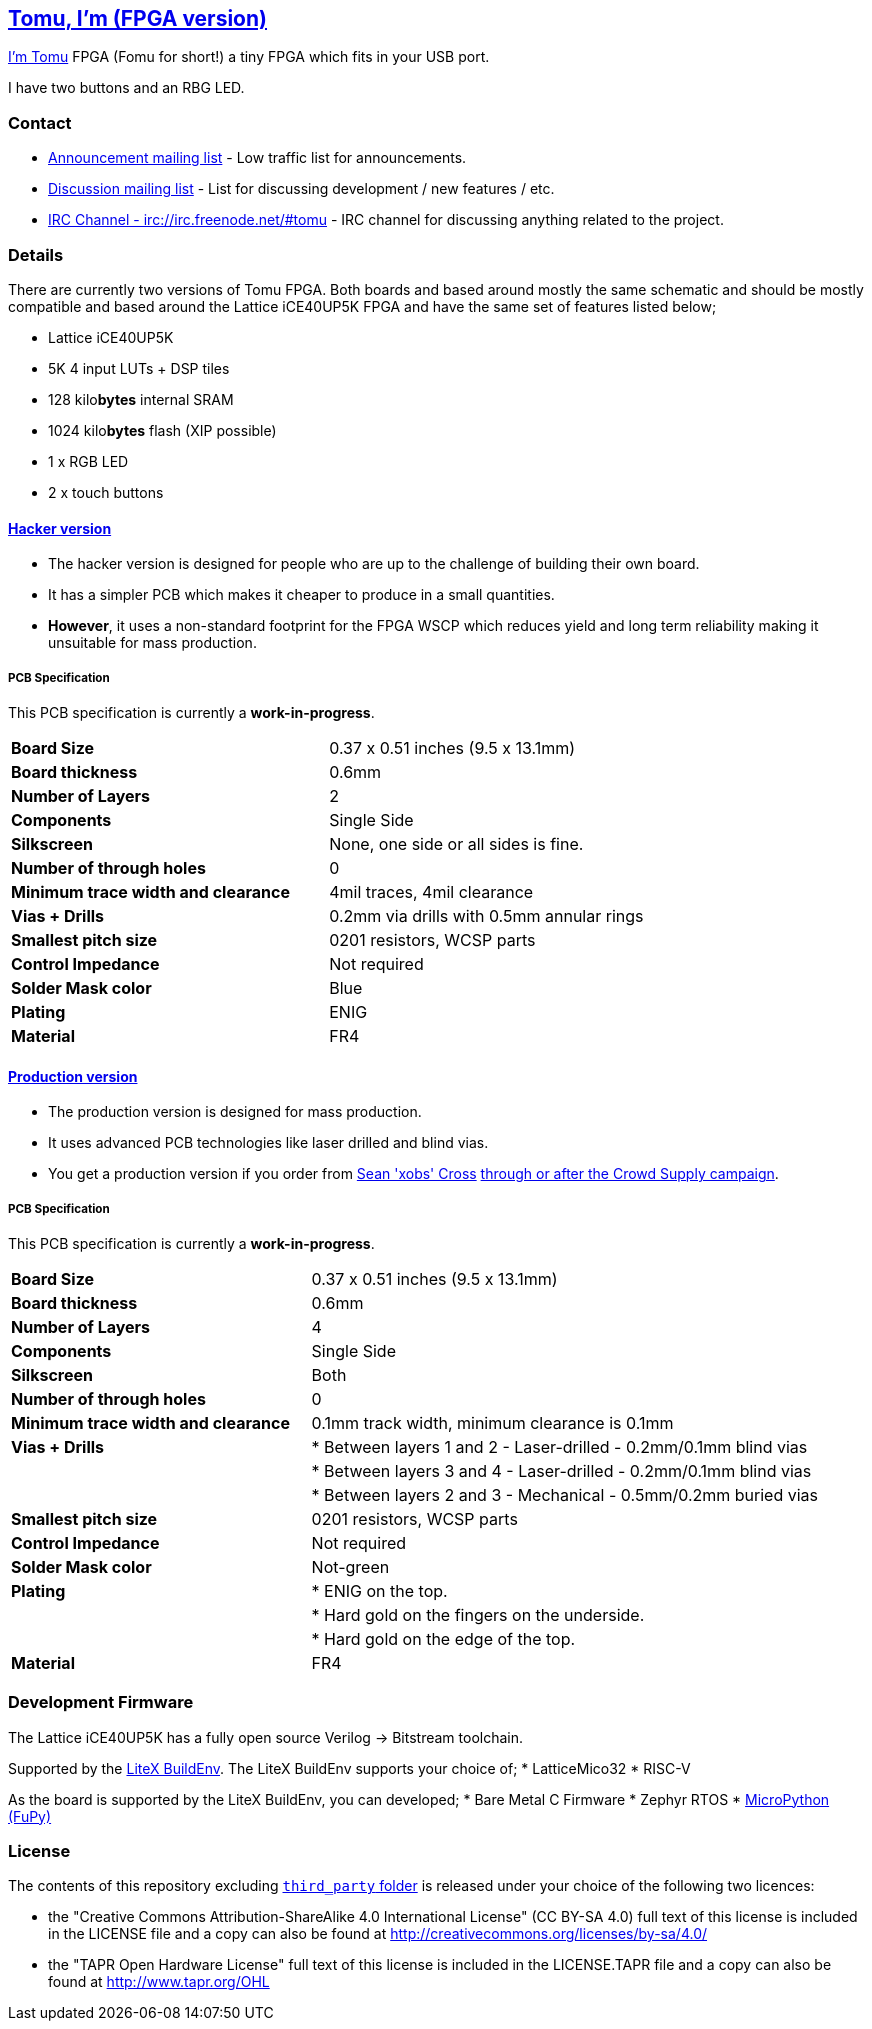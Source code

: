 [[tomu-im-fpga-version]]
link:tomu.im[Tomu, I'm (FPGA version)]
--------------------------------------

link:tomu.im[I'm Tomu] FPGA (Fomu for short!) a tiny FPGA which fits in your USB port.

I have two buttons and an RBG LED.

[[contact]]
Contact
~~~~~~~

* https://groups.google.com/forum/#!forum/tomu-announce/join[Announcement mailing list] - Low traffic list for announcements.
* https://groups.google.com/forum/#!forum/tomu-discuss/join[Discussion mailing list] - List for discussing development / new features / etc.
* https://webchat.freenode.net/?channels=#tomu[IRC Channel - irc://irc.freenode.net/#tomu] - IRC channel for discussing anything related to the project.

[[details]]
Details
~~~~~~~

There are currently two versions of Tomu FPGA. Both boards and based
around mostly the same schematic and should be mostly compatible and
based around the Lattice iCE40UP5K FPGA and have the same set of
features listed below;

* Lattice iCE40UP5K
 * 5K 4 input LUTs + DSP tiles
 * 128 kilo**bytes** internal SRAM
 * 1024 kilo**bytes** flash (XIP possible)
* 1 x RGB LED
* 2 x touch buttons

[[hacker-version]]
link:./hacker[Hacker version]
^^^^^^^^^^^^^^^^^^^^^^^^^^^^^

* The hacker version is designed for people who are up to the challenge of building their own board.
* It has a simpler PCB which makes it cheaper to produce in a small quantities.
* *However*, it uses a non-standard footprint for the FPGA WSCP which reduces yield and long term reliability making it unsuitable for mass production.

[[pcb-specification]]
PCB Specification
+++++++++++++++++

This PCB specification is currently a *work-in-progress*.

[cols=">,",]
|================================================================
|                        *Board Size* | 0.37 x 0.51 inches (9.5 x 13.1mm)
|                   *Board thickness* | 0.6mm
|                  *Number of Layers* | 2
|                        *Components* | Single Side
|                        *Silkscreen* | None, one side or all sides is fine.
|           *Number of through holes* | 0
| *Minimum trace width and clearance* | 4mil traces, 4mil clearance
|                     *Vias + Drills* | 0.2mm via drills with 0.5mm annular rings
|               *Smallest pitch size* | 0201 resistors, WCSP parts
|                 *Control Impedance* | Not required
|                 *Solder Mask color* | Blue
|                           *Plating* | ENIG
|                          *Material* | FR4
|================================================================

[[production-version]]
link:./prod[Production version]
^^^^^^^^^^^^^^^^^^^^^^^^^^^^^^^

* The production version is designed for mass production.
* It uses advanced PCB technologies like laser drilled and blind vias.
* You get a production version if you order from https://xobs.io/[Sean 'xobs' Cross] https://j.mp/fomu-cs[through or after the Crowd Supply campaign].

[[pcb-specification-1]]
PCB Specification
+++++++++++++++++

This PCB specification is currently a *work-in-progress*.

[width="100%",cols=">37%,63%",]
|=======================================================================
|                        *Board Size* | 0.37 x 0.51 inches (9.5 x 13.1mm)
|                   *Board thickness* | 0.6mm
|                  *Number of Layers* | 4
|                        *Components* | Single Side
|                        *Silkscreen* | Both
|           *Number of through holes* | 0
| *Minimum trace width and clearance* | 0.1mm track width, minimum clearance is 0.1mm
|                     *Vias + Drills* | * Between layers 1 and 2 - Laser-drilled - 0.2mm/0.1mm blind vias
|                                     | * Between layers 3 and 4 - Laser-drilled - 0.2mm/0.1mm blind vias
|                                     | * Between layers 2 and 3 - Mechanical - 0.5mm/0.2mm buried vias
|               *Smallest pitch size* | 0201 resistors, WCSP parts
|                 *Control Impedance* | Not required
|                 *Solder Mask color* | Not-green
|                           *Plating* | * ENIG on the top.
|                                     | * Hard gold on the fingers on the underside.
|                                     | * Hard gold on the edge of the top.

|*Material* |FR4
|=======================================================================

[[development-firmware]]
Development Firmware
~~~~~~~~~~~~~~~~~~~~

The Lattice iCE40UP5K has a fully open source Verilog → Bitstream
toolchain.

Supported by the https://github.com/timvideos/litex-buildenv/wiki[LiteX
BuildEnv]. The LiteX BuildEnv supports your choice of; * LatticeMico32 *
RISC-V

As the board is supported by the LiteX BuildEnv, you can developed; *
Bare Metal C Firmware * Zephyr RTOS * https://fupy.github.io[MicroPython
(FuPy)]

[[license]]
License
~~~~~~~

The contents of this repository excluding
link:./third_party[`third_party` folder] is released under your choice
of the following two licences:

* the "Creative Commons Attribution-ShareAlike 4.0 International
License" (CC BY-SA 4.0) full text of this license is included in the
LICENSE file and a copy can also be found at
http://creativecommons.org/licenses/by-sa/4.0/
* the "TAPR Open Hardware License" full text of this license is included
in the LICENSE.TAPR file and a copy can also be found at
http://www.tapr.org/OHL
